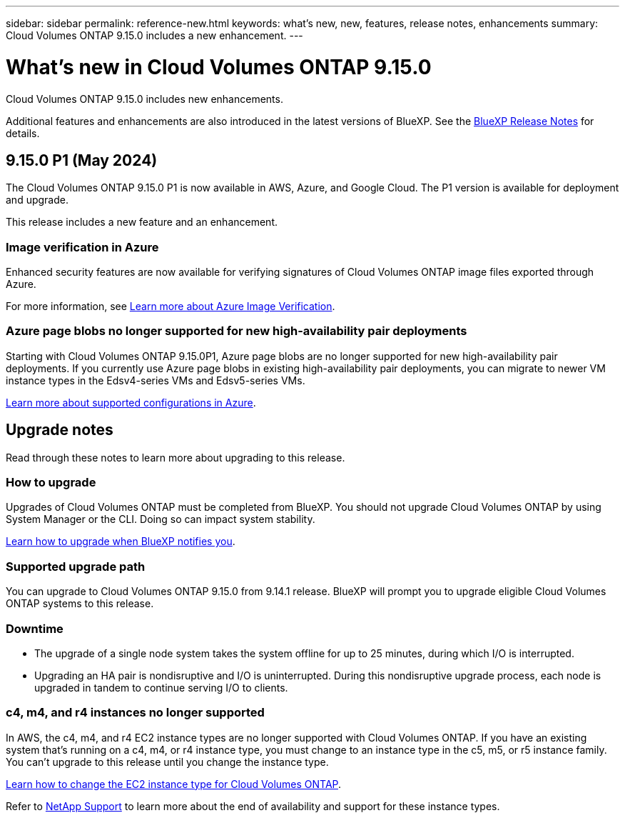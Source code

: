 ---
sidebar: sidebar
permalink: reference-new.html
keywords: what's new, new, features, release notes, enhancements
summary: Cloud Volumes ONTAP 9.15.0 includes a new enhancement.
---

= What's new in Cloud Volumes ONTAP 9.15.0
:hardbreaks:
:nofooter:
:icons: font
:linkattrs:
:imagesdir: ./media/

[.lead]
Cloud Volumes ONTAP 9.15.0 includes new enhancements.

Additional features and enhancements are also introduced in the latest versions of BlueXP. See the https://docs.netapp.com/us-en/bluexp-cloud-volumes-ontap/whats-new.html[BlueXP Release Notes^] for details.

== 9.15.0 P1 (May 2024)
The Cloud Volumes ONTAP 9.15.0 P1 is now available in AWS, Azure, and Google Cloud. The P1 version is available for deployment and upgrade. 

//Update this section for every major release and every patch. This section has P1 for this version as the patch is the first major rls avl for deployment and upgrade. Other patches might top this up. When .1 version of a .0 version is available, the patch rls for .0 stops: MM.

This release includes a new feature and an enhancement.

=== Image verification in Azure
Enhanced security features are now available for verifying signatures of Cloud Volumes ONTAP image files exported through Azure. 

For more information, see link:https://docs.netapp.com/us-en/cloud-manager-cloud-volumes-ontap/concept-azure-image-verification.html[Learn more about Azure Image Verification^].

=== Azure page blobs no longer supported for new high-availability pair deployments 

Starting with Cloud Volumes ONTAP 9.15.0P1, Azure page blobs are no longer supported for new high-availability pair deployments. If you currently use Azure page blobs in existing high-availability pair deployments, you can migrate to newer VM instance types in the Edsv4-series VMs and Edsv5-series VMs. 

link:https://docs.netapp.com/us-en/cloud-volumes-ontap-relnotes/reference-configs-azure.html#ha-pairs[Learn more about supported configurations in Azure^].

== Upgrade notes

Read through these notes to learn more about upgrading to this release.

=== How to upgrade

Upgrades of Cloud Volumes ONTAP must be completed from BlueXP. You should not upgrade Cloud Volumes ONTAP by using System Manager or the CLI. Doing so can impact system stability.

link:http://docs.netapp.com/us-en/bluexp-cloud-volumes-ontap/task-updating-ontap-cloud.html[Learn how to upgrade when BlueXP notifies you^].

=== Supported upgrade path

You can upgrade to Cloud Volumes ONTAP 9.15.0 from 9.14.1 release. BlueXP will prompt you to upgrade eligible Cloud Volumes ONTAP systems to this release.

//Update this version for every major release. .0 v is can be usually upgraded from only the prev .1 v. Connector version removed as per code separation verification from engg: MM

=== Downtime

* The upgrade of a single node system takes the system offline for up to 25 minutes, during which I/O is interrupted.

* Upgrading an HA pair is nondisruptive and I/O is uninterrupted. During this nondisruptive upgrade process, each node is upgraded in tandem to continue serving I/O to clients.

=== c4, m4, and r4 instances no longer supported

In AWS, the c4, m4, and r4 EC2 instance types are no longer supported with Cloud Volumes ONTAP. If you have an existing system that's running on a c4, m4, or r4 instance type, you must change to an instance type in the c5, m5, or r5 instance family. You can't upgrade to this release until you change the instance type.
 
link:https://docs.netapp.com/us-en/bluexp-cloud-volumes-ontap/task-change-ec2-instance.html[Learn how to change the EC2 instance type for Cloud Volumes ONTAP^].

Refer to link:https://mysupport.netapp.com/info/communications/ECMLP2880231.html[NetApp Support^] to learn more about the end of availability and support for these instance types. 

